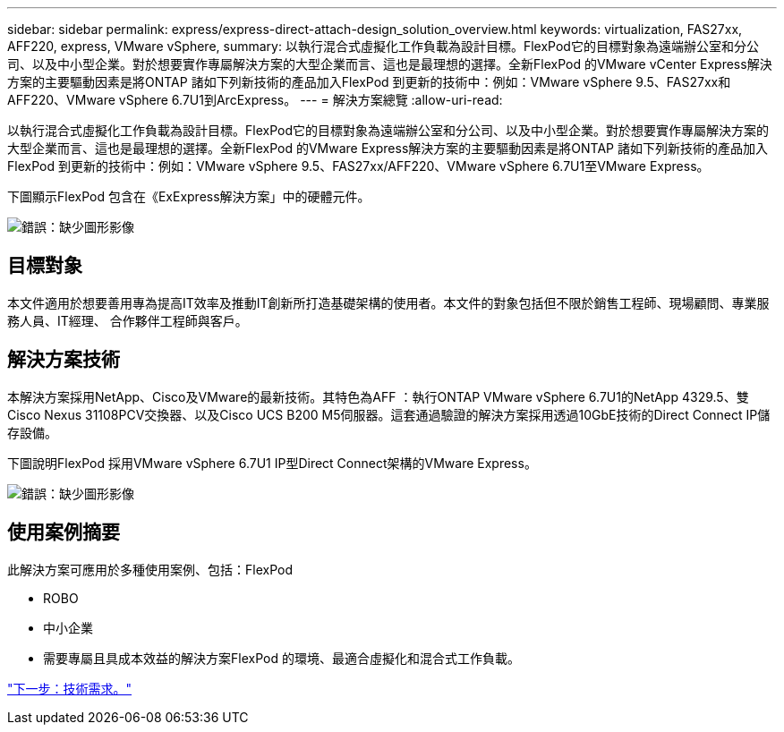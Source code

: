 ---
sidebar: sidebar 
permalink: express/express-direct-attach-design_solution_overview.html 
keywords: virtualization, FAS27xx, AFF220, express, VMware vSphere, 
summary: 以執行混合式虛擬化工作負載為設計目標。FlexPod它的目標對象為遠端辦公室和分公司、以及中小型企業。對於想要實作專屬解決方案的大型企業而言、這也是最理想的選擇。全新FlexPod 的VMware vCenter Express解決方案的主要驅動因素是將ONTAP 諸如下列新技術的產品加入FlexPod 到更新的技術中：例如：VMware vSphere 9.5、FAS27xx和AFF220、VMware vSphere 6.7U1到ArcExpress。 
---
= 解決方案總覽
:allow-uri-read: 


[role="lead"]
以執行混合式虛擬化工作負載為設計目標。FlexPod它的目標對象為遠端辦公室和分公司、以及中小型企業。對於想要實作專屬解決方案的大型企業而言、這也是最理想的選擇。全新FlexPod 的VMware Express解決方案的主要驅動因素是將ONTAP 諸如下列新技術的產品加入FlexPod 到更新的技術中：例如：VMware vSphere 9.5、FAS27xx/AFF220、VMware vSphere 6.7U1至VMware Express。

下圖顯示FlexPod 包含在《ExExpress解決方案」中的硬體元件。

image:express-direct-attach-design_image2.png["錯誤：缺少圖形影像"]



== 目標對象

本文件適用於想要善用專為提高IT效率及推動IT創新所打造基礎架構的使用者。本文件的對象包括但不限於銷售工程師、現場顧問、專業服務人員、IT經理、 合作夥伴工程師與客戶。



== 解決方案技術

本解決方案採用NetApp、Cisco及VMware的最新技術。其特色為AFF ：執行ONTAP VMware vSphere 6.7U1的NetApp 4329.5、雙Cisco Nexus 31108PCV交換器、以及Cisco UCS B200 M5伺服器。這套通過驗證的解決方案採用透過10GbE技術的Direct Connect IP儲存設備。

下圖說明FlexPod 採用VMware vSphere 6.7U1 IP型Direct Connect架構的VMware Express。

image:express-direct-attach-design_image3.png["錯誤：缺少圖形影像"]



== 使用案例摘要

此解決方案可應用於多種使用案例、包括：FlexPod

* ROBO
* 中小企業
* 需要專屬且具成本效益的解決方案FlexPod 的環境、最適合虛擬化和混合式工作負載。


link:express-direct-attach-design_technology_requirements.html["下一步：技術需求。"]
